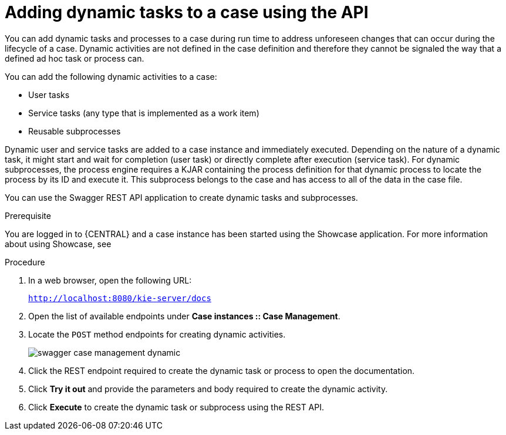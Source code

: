 [id='case-management-adding-dynamic-tasks-using-API-proc']
= Adding dynamic tasks to a case using the API


You can add dynamic tasks and processes to a case during run time to address unforeseen changes that can occur during the lifecycle of a case. Dynamic activities are not defined in the case definition and therefore they cannot be signaled the way that a defined ad hoc task or process can.

You can add the following dynamic activities to a case:

* User tasks
* Service tasks (any type that is implemented as a work item)
* Reusable subprocesses 

Dynamic user and service tasks are added to a case instance and immediately executed. Depending on the nature of a dynamic task, it might start and wait for completion (user task) or directly complete after execution (service task). For dynamic subprocesses, the process engine requires a KJAR containing the process definition for that dynamic process to locate the process by its ID and execute it. This subprocess belongs to the case and has access to all of the data in the case file. 

You can use the Swagger REST API application to create dynamic tasks and subprocesses.

.Prerequisite 
You are logged in to {CENTRAL} and a case instance has been started using the Showcase application. For more information about using Showcase, see 
ifeval::["{context}" == "case-management-design"]
xref:case-management-showcase-application-con-case-management-design[Case management Showcase application].
endif::[]

.Procedure 
. In a web browser, open the following URL: 
+
`http://localhost:8080/kie-server/docs`
. Open the list of available endpoints under *Case instances :: Case Management*.
. Locate the `POST` method endpoints for creating dynamic activities.
+
image::swagger-case-management-dynamic.png[]
. Click the REST endpoint required to create the dynamic task or process to open the documentation.
. Click *Try it out* and provide the parameters and body required to create the dynamic activity.
. Click *Execute* to create the dynamic task or subprocess using the REST API. 
